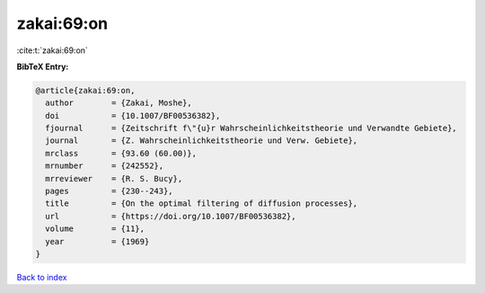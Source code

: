 zakai:69:on
===========

:cite:t:`zakai:69:on`

**BibTeX Entry:**

.. code-block:: bibtex

   @article{zakai:69:on,
     author        = {Zakai, Moshe},
     doi           = {10.1007/BF00536382},
     fjournal      = {Zeitschrift f\"{u}r Wahrscheinlichkeitstheorie und Verwandte Gebiete},
     journal       = {Z. Wahrscheinlichkeitstheorie und Verw. Gebiete},
     mrclass       = {93.60 (60.00)},
     mrnumber      = {242552},
     mrreviewer    = {R. S. Bucy},
     pages         = {230--243},
     title         = {On the optimal filtering of diffusion processes},
     url           = {https://doi.org/10.1007/BF00536382},
     volume        = {11},
     year          = {1969}
   }

`Back to index <../By-Cite-Keys.html>`_
